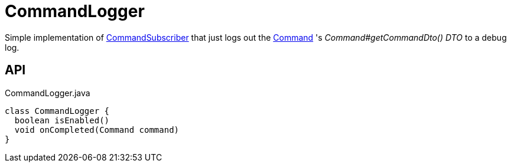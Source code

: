 = CommandLogger
:Notice: Licensed to the Apache Software Foundation (ASF) under one or more contributor license agreements. See the NOTICE file distributed with this work for additional information regarding copyright ownership. The ASF licenses this file to you under the Apache License, Version 2.0 (the "License"); you may not use this file except in compliance with the License. You may obtain a copy of the License at. http://www.apache.org/licenses/LICENSE-2.0 . Unless required by applicable law or agreed to in writing, software distributed under the License is distributed on an "AS IS" BASIS, WITHOUT WARRANTIES OR  CONDITIONS OF ANY KIND, either express or implied. See the License for the specific language governing permissions and limitations under the License.

Simple implementation of xref:refguide:applib:index/services/publishing/spi/CommandSubscriber.adoc[CommandSubscriber] that just logs out the xref:refguide:applib:index/services/command/Command.adoc[Command] 's _Command#getCommandDto() DTO_ to a debug log.

== API

[source,java]
.CommandLogger.java
----
class CommandLogger {
  boolean isEnabled()
  void onCompleted(Command command)
}
----

